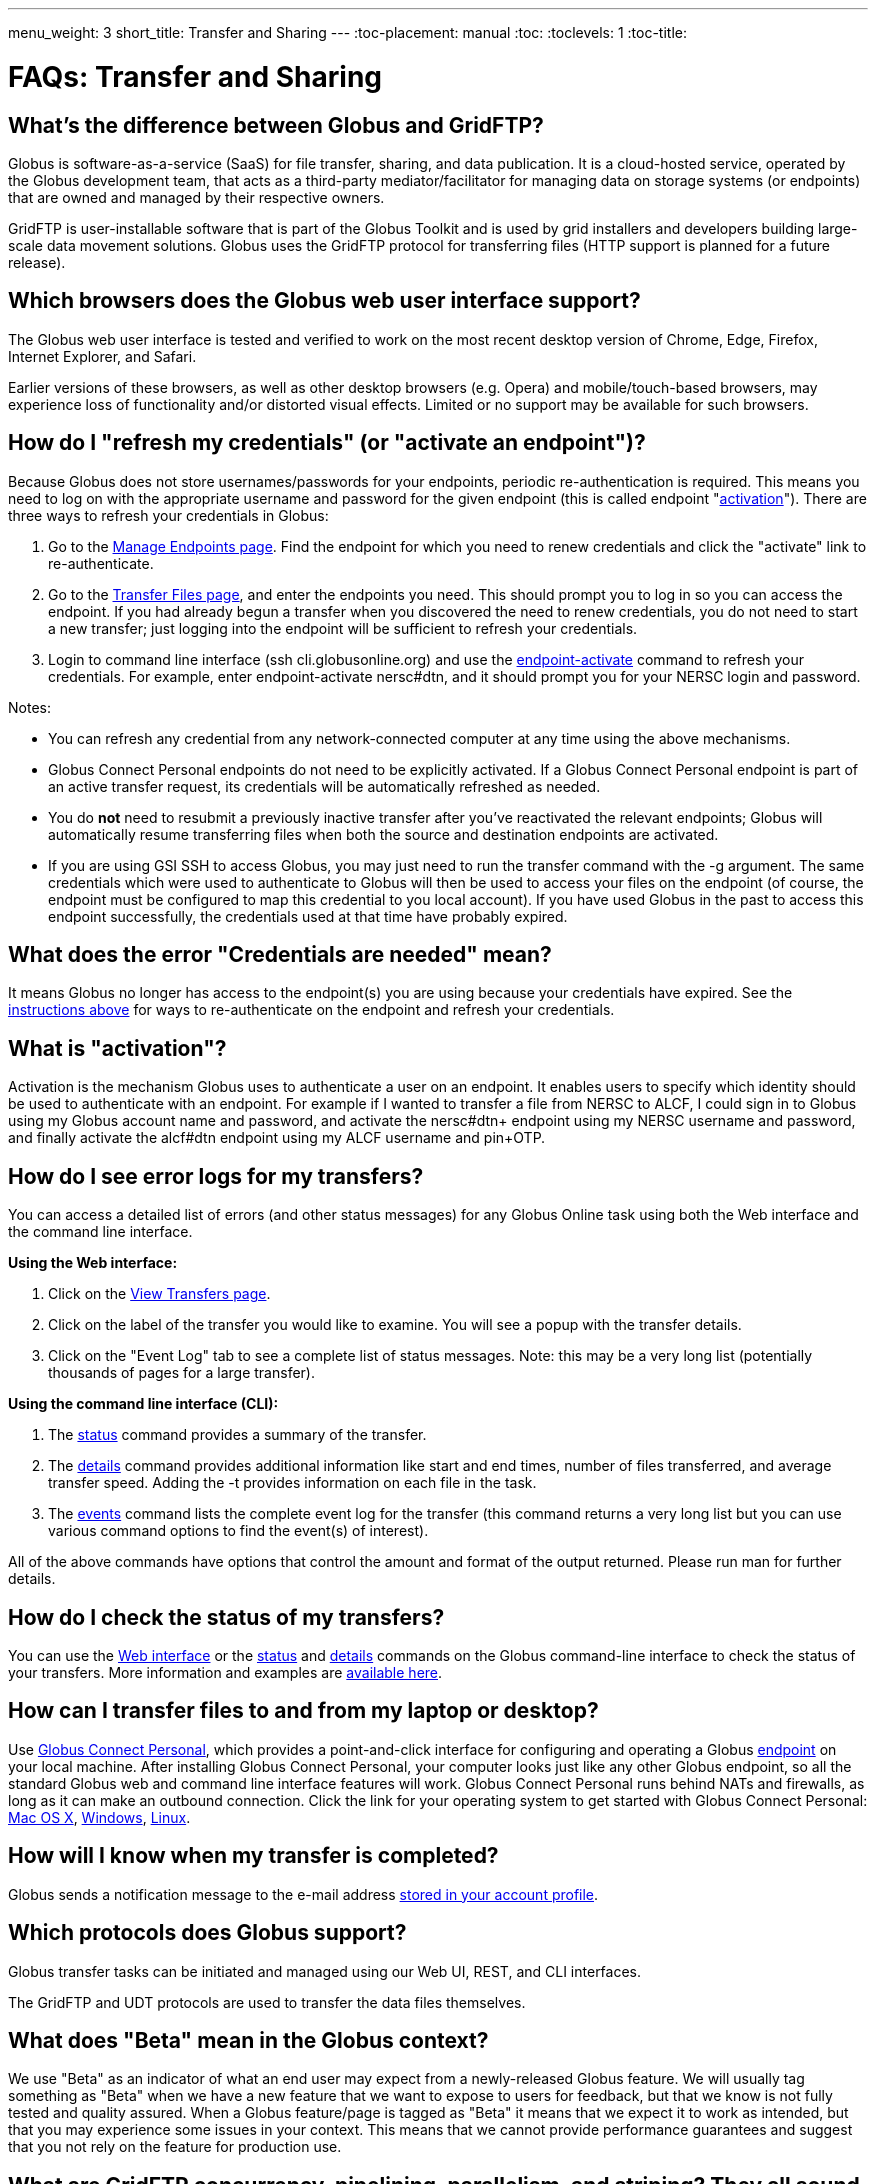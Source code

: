 ---
menu_weight: 3
short_title: Transfer and Sharing
---
:toc-placement: manual
:toc:
:toclevels: 1
:toc-title:

= FAQs: Transfer and Sharing

toc::[]

== What’s the difference between Globus and GridFTP?
Globus is software-as-a-service (SaaS) for file transfer, sharing, and data publication. It is a cloud-hosted service, operated by the Globus development team, that acts as a third-party mediator/facilitator for managing data on storage systems (or endpoints) that are owned and managed by their respective owners.

GridFTP is user-installable software that is part of the Globus Toolkit and is used by grid installers and developers building large-scale data movement solutions. Globus uses the GridFTP protocol for transferring files (HTTP support is planned for a future release).

== Which browsers does the Globus web user interface support?
The Globus web user interface is tested and verified to work on the most recent desktop version of Chrome, Edge, Firefox, Internet Explorer, and Safari.

Earlier versions of these browsers, as well as other desktop browsers (e.g. Opera) and mobile/touch-based browsers, may experience loss of functionality and/or distorted visual effects. Limited or no support may be available for such browsers.

== How do I "refresh my credentials" (or "activate an endpoint")?
Because Globus does not store usernames/passwords for your endpoints, periodic re-authentication is required. This means you need to log on with the appropriate username and password for the given endpoint (this is called endpoint "link:#what_is_activation[activation]"). There are three ways to refresh your credentials in Globus:

1. Go to the link:https://www.globus.org/app/endpoints/[Manage Endpoints page]. Find the endpoint for which you need to renew credentials and click the "activate" link to re-authenticate.

2. Go to the link:https://www.globus.org/app/transfer/[Transfer Files page], and enter the endpoints you need. This should prompt you to log in so you can access the endpoint. If you had already begun a transfer when you discovered the need to renew credentials, you do not need to start a new transfer; just logging into the endpoint will be sufficient to refresh your credentials.

3. Login to command line interface (+ssh cli.globusonline.org+) and use the link:../../cli/reference/endpoint-activate/[+endpoint-activate+] command to refresh your credentials. For example, enter [uservars]#endpoint-activate nersc#dtn#, and it should prompt you for your NERSC login and password.

Notes:

- You can refresh any credential from any network-connected computer at any time using the above mechanisms.
- Globus Connect Personal endpoints do not need to be explicitly activated. If a Globus Connect Personal endpoint is part of an active transfer request, its credentials will be automatically refreshed as needed.
- You do *not* need to resubmit a previously inactive transfer after you've reactivated the relevant endpoints; Globus will automatically resume transferring files when both the source and destination endpoints are activated.
- If you are using GSI SSH to access Globus, you may just need to run the +transfer+ command with the +-g+ argument. The same credentials which were used to authenticate to Globus will then be used to access your files on the endpoint (of course, the endpoint must be configured to map this credential to you local account). If you have used Globus in the past to access this endpoint successfully, the credentials used at that time have probably expired. 

== What does the error "Credentials are needed" mean?
It means Globus no longer has access to the endpoint(s) you are using because your credentials have expired. See the link:#how_do_i_refresh_my_credentials_or_activate_an_endpoint[instructions above] for ways to re-authenticate on the endpoint and refresh your credentials.

== What is "activation"?
Activation is the mechanism Globus uses to authenticate a user on an endpoint. It enables users to specify which identity should be used to authenticate with an endpoint. For example if I wanted to transfer a file from NERSC to ALCF, I could sign in to Globus using my Globus account name and password, and activate the [uservars]#nersc#dtn+# endpoint using my NERSC username and password, and finally activate the [uservars]#alcf#dtn# endpoint using my ALCF username and pin+OTP.

== How do I see error logs for my transfers?
You can access a detailed list of errors (and other status messages) for any Globus Online task using both the Web interface and the command line interface.

*Using the Web interface:*

. Click on the link:https://www.globus.org/xfer/ViewTransfers[View Transfers page].
. Click on the label of the transfer you would like to examine. You will see a popup with the transfer details.
. Click on the "Event Log" tab to see a complete list of status messages. Note: this may be a very long list (potentially thousands of pages for a large transfer).

*Using the command line interface (CLI):*

. The link:../../cli/reference/status[+status+] command provides a summary of the transfer.
. The link:../../cli/reference/details[+details+] command provides additional information like start and end times, number of files transferred, and average transfer speed. Adding the +-t+ provides information on each file in the task.
. The link:../../cli/reference/details[+events+] command lists the complete event log for the transfer (this command returns a very long list but you can use various command options to find the event(s) of interest).

All of the above commands have options that control the amount and format of the output returned. Please run +man+ for further details.

== How do I check the status of my transfers?
You can use the link:https://www.globus.org/xfer/ViewActivity[Web interface] or the link:../../cli/reference/status[+status+] and link:../../cli/reference/details[+details+] commands on the Globus command-line interface to check the status of your transfers. More information and examples are link:../../cli/using-the-cli/[available here].

== How can I transfer files to and from my laptop or desktop?
Use link:https://www.globus.org/globus-connect-personal/[Globus Connect Personal], which provides a point-and-click interface for configuring and operating a Globus link:../globus-connect-endpoints/#what_is_an_endpoint[endpoint] on your local machine. After installing Globus Connect Personal, your computer looks just like any other Globus endpoint, so all the standard Globus web and command line interface features will work. Globus Connect Personal runs behind NATs and firewalls, as long as it can make an outbound connection. Click the link for your operating system to get started with Globus Connect Personal: link:../../how-to/globus-connect-personal-mac/[Mac OS X], link:../../how-to/globus-connect-personal-windows/[Windows], link:../../how-to/globus-connect-personal-linux/[Linux].

== How will I know when my transfer is completed?
Globus sends a notification message to the e-mail address link:https://www.globus.org/account/UpdateProfile#[stored in your account profile].

== Which protocols does Globus support?
Globus transfer tasks can be initiated and managed using our Web UI, REST, and CLI interfaces.

The GridFTP and UDT protocols are used to transfer the data files themselves.

== What does "Beta" mean in the Globus context?
We use "Beta" as an indicator of what an end user may expect from a newly-released Globus feature. We will usually tag something as "Beta" when we have a new feature that we want to expose to users for feedback, but that we know is not fully tested and quality assured. When a Globus feature/page is tagged as "Beta" it means that we expect it to work as intended, but that you may experience some issues in your context. This means that we cannot provide performance guarantees and suggest that you not rely on the feature for production use.

== What are GridFTP concurrency, pipelining, parallelism, and striping? They all sound the same!
Globus optimizes GridFTP transfers by choosing performance optimizations  based on the number and sizes of files in the workload. Thus, users do not have to be GridFTP and globus-url-copy experts to get high performance transfers. If you are an advanced user or resource owner, read on...

concurrency:: opens multiple login sessions (also known as control channel sessions). Each login session starts a GridFTP process on the server, usually via xinetd. Thus, a concurrency (cc) of 4 would drive 4 GridFTP processes, so you have 4 processes driving IO (each one working on a different file).  Files are divided among the sessions, so this only works if you have multiple files in a job (most users do). Also note that each session may be to a different server if you had DNS round robining, a load balancer, or multiple physical endpoints defined in Globus. So concurrency is great for driving more filesystem processes, CPU cores, and even machine nodes, in addition to opening more network data streams.

pipelining:: speeds up lots of tiny files by stuffing multiple FTP commands into each login session back-to-back without waiting for the first command's response. This reduces latency and keeps the GridFTP server constantly busy; it is never idle waiting for the next command. Note that a GridFTP server process currently only works on one command at a time (future protocol enhancements are planned to drive threaded, out of order processing of commands).

parallelism:: is a network level optimization. Regular FTP sends a file over one TCP stream, which isn't ideal for high latency, high throughput links. Parallelism can divide and send a file's data blocks over multiple TCP streams, however, all the TCP streams have the same source and destination GridFTP server process. Large files over high latency links can benefit from higher parallelism.

striping:: splits a single file's data blocks across multiple servers. Globus does not support striping, based on the observation that most users are actually transferring more than one file and that an endpoint often serves multiple users concurrently. Striping can actually be counter productive in these cases, since it adds additional overhead and complexity, and the other options listed above deliver excellent performance.

Globus will enable concurrency, pipelining, and parallelism on nearly every transfer task.

== How is www.globusonline.eu different from www.globus.org?
There is no functional difference between the two web sites. We launched link:http://www.globusonline.eu/[www.globusonline.eu] to address requirements of EU-based researchers. When accessing either web site from an EU locale, you will be prompted to explicitly consent to our use of cookies on the Globus web site. As part of launching www.globusonline.eu we have also provided additional information describing our use of cookies and instructions for managing cookies in your browser. Please see the following links for more information:

Globus cookies: https://www.globus.org/legal/cookie-types/

Managing your cookies: https://www.globus.org/legal/manage-cookies/

== Are there any limits on using the file transfer service?
We enforce some limits on usage in order to provide reasonable performance to all users and protect against abuse. A Globus user is currently subject to the following limits:

- 3 active transfer tasks
- 100 pending transfer tasks
- 100,000,000 files in a single transfer task
- 5,000,000 files in a single directory
- 10 active command line (CLI) sessions
- 100 effective ACLs per user on an endpoint
- 1,000 total ACLs per endpoint
- 1,000 endpoints owned by a single user

In addition, the Globus service will retain task details about events and completed files for up to 31 days.

The above limits are set based on our experience to-date and should accommodate the needs of most transfer users. If you have requirements that are likely to exceed these limits, please contact us to discuss.

== How can I activate an endpoint for the maximum amount of time?
By default, the MyProxy service that ships with Globus Connect Server is configured to grant credentials with a maximum lifetime of 7 days. However, there are many endpoints that are configured to use values other than this default, and so such endpoints may have a maximum credential lifetime that is more or less than 7 days. CILogon identity providers will typically grant credentials that have a maximum life time of 10 days. It is not possible for an enduser to be issued credentials that will last longer than the maximum credential lifetime for which an identity provider is configured. When activating on an endpoint that is using a MyProxy identity provider, you can specify the lifetime of the credential you are requesting. You can do this on our CLI server by using the `endpoint-activate` command with the `--myproxy-lifetime` option, or in the web interface by clicking on the "advanced" link on the page when prompted to authenticate to the endpoint. However, no matter what credential lifetime you request, you will never be issued a credential that is longer than the maximum credential lifetime than the MyProxy server is configured to issue. When activating on endpoints that use a CILogon identity provider there is no way to request a specific credential lifetime. Rather, you will simply be issued a credential with the default lifetime that the identity provider is configured to issue - typically 10 days.

== Can I use Globus to manage identified data?
The security and privacy of identified data is regulated by a variety of mechanisms, such as the Health Insurance Portability and Accountability Act (HIPAA), state privacy laws, Institutional Review Board (IRB) requirements, National Institutes of Health (NIH) security best practices, and institutional policies, depending on the nature of the identified data and how the data are used, for example, research versus health care use. The suitability of Globus for managing sensitive data varies on a case by case basis, as determined by the organization charged with protecting the data, after consideration of a number of factors, including an analysis of risk and applicable regulatory laws and policies. We do not currently have the capacity to act as a Business Associate of a Covered Entity, however, we seek partners interested in working with us towards a common goal of a Business Associate Agreement.

Files managed by Globus never reside on Globus infrastructure. Files are located on storage resources that are provided and controlled by system owners and administrators, who also implement the file access control policies and permissions used by Globus. Files do not transiently reside on, or pass through, Globus infrastructure during transfer. Files are transferred through a channel that is established directly between Globus endpoints on the source and destination storage systems, and the Globus service does not have access to this channel. Globus does access file metadata, such as filename and size, for the purposes of monitoring transfer progress, security, and integrity. When transferring sensitive data, Globus users should opt to encrypt the transfer channel.

Please contact us if you would like to use Globus to manage sensitive data of any type.  We are happy to help you determine if Globus can meet your needs for sensitive data management.

== What is the Effective Transfer Rate reported by Globus?
The "Effective Transfer Rate" included in e-mail notifications and reported by the +details+ command is the ratio of number of bits transferred to the _*total time taken to complete the transfer request*_. The total time is calculated from the time the transfer request is submitted to Globus to the time the transfer is completed. It includes retry time, downtime on the endpoints, time that the transfer is paused for credential renewal, and time for checksum calculations. Hence, the Effective Transfer Rate indicates the time taken for _reliable file transfer_ and should not be interpreted as raw bandwidth or throughput information.

For example, if your credentials on either endpoint expire and it takes you a few hours to renew them, that idle time is included in the transfer rate calculation and can result in relatively low Effective Transfer Rates even though the actual end-to-end throughput on the network is relatively high.

It is also worth noting that Globus allows each user to have up to three simultaneous transfers in progress, with additional transfers queued. If you submit more than three simultaneous transfer requests, the additional requests are queued while the three active requests are completed, and this queue time is also included in the Effective Transfer Rate calculation for those requests.

NOTE: the "mbps" value shown in the event log is different, and is calculated every 10-60 second interval over a single concurrent connection.

== How do I control file permissions during transfers?
Globus does not preserve file permissions when performing a transfer. When you transfer files with Globus, their permissions are determined entirely by the destination endpoint's configuration. There are still ways that you can control the permissions of the files created by Globus, on a destination endpoint, but they do not operate on information about the original file permissions.

=== Why We Don't Preserve Permissions
An obvious question that arises is "Why doesn't Globus preserve permissions?" This behavior is an unfortunate result of the fact that it is not entirely clear what preserving permissions means for some transfer tasks.

=== The Ideal Treatment of Permissions
Ideally, given endpoints [uservars]#user#A# and [uservars]#user#B#, with files in [uservars]#user#A#, then transferring those files back and forth between [uservars]#user#A# and [uservars]#user#B# would not alter the permissions of those files. So, if we submitted a transfer task, copy [uservars]#user#A:/p/q/r# to [uservars]#user#B:/x/y/z#, the file at [uservars]#user#B:/x/y/z# will have exactly the same permissions as the original at [uservars]#user#A:/p/q/r#. Consider a second transfer in the other direction, copy [uservars]#user#B:/x/y/z# to [uservars]#user#A:/p/q/r_prime#. Since this should share the same property as the previous transer, [uservars]#user#A:/p/q/r# and [uservars]#user#A:/p/q/r_prime# should be completely indistinguishable -- there should be no way to tell which one is the original by content or permissions.

=== The Problem With Ownership
But what if the user authenticates to [uservars]#user#A# as a user with read permissions to [uservars]#user#A:/p/q/r#, but not ownership? Then when the file is transferred back to [uservars]#user#A:/p/q/r_prime#, the ownership will have changed. On most systems, only the superuser can change the owner of [uservars]#/p/q/r_prime# to match [uservars]#/p/q/r#. This is the basic issue with attempting to preserve ownership for files.

=== The Problem With Permissions Bits
Not all permissions settings are supported on all platforms. Consider what happens if [uservars]#user#A:/p/q/r# has UNIX octal permissions 0111 -- anyone can execute the file, but no one can read or write it -- and [uservars]#user#B# is a Windows endpoint. When the file is stored in Windows as [uservars]#user#B:/x/y/z#, it can't be given these same permissions because Windows does not support execute-only files. When [uservars]#user#B:/x/y/z# is transferred to [uservars]#user#A:/p/q/r_prime#, the only way for the transfer task to know to restore the original permissions is to keep track of all permissions of files transferred by Globus in case they are transferred again. Even with that extra information, it is difficult to know exactly what to do: what should Globus do if the file has been altered, or had permissions added or removed?

What if the file is moved with scp from [uservars]#user#B:/x/y/z# to [uservars]#user#C:/w/t/u# and with Globus from [uservars]#user#C:/w/t/u# to [uservars]#user#A:/p/q/r_prime#? Because permissions schemes are not uniform across all platforms, and files may move locally or remotely by means other than the Globus service, we cannot guarantee the transitivity of permissions across a series of transfers.

=== What Can You Do?
Having stated that the permissions of your files cannot be consistently preserved by Globus for technical reasons, what recourse do you, as a user or endpoint administrator, have? Our team is always looking to improve Globus, and better permissions handling is on the To Do List. In the meantime, however, you can make some steps to better control your file permissions.

=== Further Restricting Permissions for Globus Connect Server
By default, the GridFTP server uses the system umask setting to determine the permissions of all files that it creates. There is an option, passed either through the command line as "-perms", or through the config file (by default, placed in +/etc/gridftp.conf+ ) as a line "perms <value>", which can be used to further restrict the permissions of new files. The option is specified as a three digit octal integer, as typical UNIX permissions are, and is documented in the Globus Toolkit 5.2 release here.

"perms" does not override the umask, but is applied additively. Note that the "perms" option is written as a positive set of permissions bits, which are desired for new files, while the umask is a negative set of bits, which are forbidden. Since the GridFTP server attempts to create files with the "perms" permissions, the effective permissions of a new file are +<PERMS> AND (NOT <UMASK>)+ for regular files, rather than the default of +0666 AND (NOT <UMASK>)+. "perms" will not alter directory permissions, so those should still be +0777 AND (NOT <UMASK>)+.

Because the "perms" value is ANDed together with the inverted umask, it cannot be used to apply wider permissions than the umask allows, but it can be used to further restrict access. For example, if the system umask is set to +0002+, but you want to forbid world read access and group write access to files, you could set "perms" to +0042+. The resulting permissions, in this case, would be +0042 AND (NOT 0002) = 0042 AND (0775) = 0040+, as the umask forbids the world write permission granted by "perms".

=== Using Filesystem ACLs
Because Globus delegates operations to the endpoint's filesystem without inspecting ACLs on the source or destination, you can leverage your endpoint's support of ACLs to control permissions tightly. By setting ACLs on the destination such that they are applied to all new files in a directory tree, you can effectively set ACLs on the files created by the GridFTP server. GridFTP and Globus will never attempt to explicitly get or set the filesystem ACLs, effectively leaving their application up to the destination endpoint's filesystem implementation. Since different filesystems and operating systems may implement ACLs differently, we do not provide explicit instructions for any particular local ACL setup.

=== Setting the umask
Setting the umask explicitly is the only way to increase the permissions offered on files created by the GridFTP server. The most consistent and successful way to do this is to alter the Globus Connect Server init script to set the umask immediately before launching the GridFTP server. Most typically, the script is found in */etc/init.d/globus-connect-server*

If you do not feel comfortable modifying the init script, this option is likely a bad choice for you. The init script is the only supported way of launching GridFTP for a Globus Connect Server installation, so damaging alterations to the script could prevent you from launching Globus Connect Server altogether. (In other words, choose this option at your own peril.)

=== Controlling Permissions for Globus Connect Personal
The above techniques can be applied to Globus Connect Personal, but there are some caveats. Most notably, we do not officially support modified versions of the Globus Connect Personal client, so if you alter any files or configuration within the client application in order to achieve your desired permissions scheme, your endpoint will not necessarily qualify for support from Globus staff. At present, none of the forms of Globus Connect Personal support specifying "perms" to the GridFTP server.

If you are running Globus Connect Personal for Linux, you may have some success altering your personal umask setting before launching the application, as your umask should propagate down the process tree to the GridFTP server process. Likewise, if you are running Globus Connect Personal on Mac OS X, you may be successful setting your umask before launching the Globus Connect Personal app through the command line. These actions are not guaranteed to be successful based on the exact behavior of your platform. Because Windows does not support a umask equivalent, there is no way to replicate this behavior in Globus Connect Personal for Windows.

When supported by your platform, filesystem ACLs are respected, but they are not an option for all users.

=== Use Globus Shared Endpoints
In many situations, restricting read or write access to a file can be handled correctly using Globus controlled Read and Write permissions on a Shared Endpoint. This does not alter the underlying permissions of the files, but restricts permissions when using a Globus account to access the endpoint. Globus will deny users without the Read permission the rights to copy files or list directory contents, and denies users without the Write permission the rights to copy a file to the specified path or directory.

These permissions settings do not alter the underlying endpoint's permissions scheme in any way, so users with local access to the endpoint may be able to bypass these permissions settings by accessing files directly. If you know that your files are only exposed via Globus, then this option may be right for you.

== How Does Globus Handle Symlinks?
At present, Globus skips symlinks in a wide class of transfers. The reason for this is that there are several notions of correct behavior for transfers of symlinks, especially with respect to their interaction with path restrictions in an endpoint's configuration. However, symlinks are not uniformly ignored, and in some actions, for which the behavior on symlinks is unambiguous, they will be followed.

This behavior is identical between Globus Connect Personal and Globus Connect Server.

=== Directory Listing
When listing the contents of a directory, if the path includes symlinks, those symlinks will be followed. However, when the links are followed, they do not receive special treatment -- to Globus, they are considered indistinguishable from the directories to which they are links. This is very similar to the treatment of symlinks when doing local directory listings (i.e. ls in most shells), in which the fact that a directory is a link is not necessarily exposed.

So, if you have a symlink [uservars]#/tmp/myhome -> /home/username/#, then when you attempt to list the contents of [uservars]#/tmp/myhome/Desktop/#, Globus will return a list of contents of [uservars]#/home/username/Desktop/#. Globus will not give any indication that /tmp/myhome is a symlink; there is no path rewriting or other indication that [uservars]#/tmp/myhome# is anything but an ordinary directory whose contents happen to be identical to [uservars]#/home/username/#.

=== Recursive Directory Transfers
When doing a recursive directory transfer, all symlinks in the directory tree are ignored. The one and only exception to this rule is the root of a directory transfer.

Consider the previous example, [uservars]#/tmp/myhome -> /home/username/#. Doing a recursive directory transfer with a root directory of [uservars]#/tmp/myhome# will transfer all of the contents of [uservars]#/home/username/#, following the symlink [uservars]#/tmp/myhome#. However, a recursive directory transfer on [uservars]#/tmp# will skip [uservars]#/tmp/myhome#, not creating it as a directory, link, or file on the destination. Furthermore, this skipping behavior does not trigger any errors, faults, or warnings in the transfer history, as it is not considered an error condition.

=== Single File Transfers
Single file transfers follow the same basic rules that directory transfers do, in that they dereference symlinks to their destination files, and create the link on the destination as an ordinary file.

If I have a link, [uservars]#/a/b/c -> /p/q/r# on my filesystem to an ordinary file, then transferring [uservars]#/a/b/c# to another endpoint will behave as though the contents of [uservars]#/p/q/r# were stored in [uservars]#/a/b/c#, not giving any special treatment to [uservars]#/a/b/c# or [uservars]#/p/q/r# on account of its status as a link.

=== File and Directory Deletion
Globus does not follow symlinks when doing file or directory deletions. However, following the semantics of a typical UNIX rm command, Globus will unlink symbolic links by deleting them during a directory or file removal.

=== Symlinks and Path Restrictions
Globus endpoint configuration supports restricting the parts of the filesystem that can be accessed via Globus. In Globus Connect Server and GridFTP this corresponds to the RestrictPaths and SharingRestrictPaths options. By default, these settings apply to non-symlinked files and directories, not allowing access when a symlink points outside of the explicitly allowed components of the filesystem.

This behavior prevents abusive symlinks from breaking out of the path restrictions. Consider the case of an endpoint which only allows access to [uservars]#/p/q/r/#, and a symlink [uservars]#/p/q/r/root -> /#. If symlinks are followed irrespective of the path settings, [uservars]#/p/q/r/root/home/# would be accessible, even though [uservars]#/home/# is not included.

If you trust users with access to an endpoint not to create this kind of exploitative symlink, you can override this behavior on Globus Connect Server endpoints with the +rp-follow-symlinks+ option to the GridFTP server. This option is not readily available with Globus Connect Personal installations.

== How do I create a Globus endpoint on Amazon S3?
Support for Amazon S3 endpoints is currently in *beta release*. We are encouraging users to create S3 endpoints but require that you contact us first so we can better understand your use case. This will help us refine the functionality before making it generally available. To get started, please complete link:https://www.globus.org/amazon-s3-endpoint-support-beta[this form].

== How do I link directly to Globus application pages?
Many of the pages in the Globus application can be linked with parameters that allow the page to open pre-configured for your needs.  When you link to a Globus application page, the application will ensure that the user is logged in to the Globus website (and prompt the user to authenticate if the user is not already logged in).  If you have a specific use case or application feature that isn’t covered in this document please let us know at support@globus.org.

What follows is a list of pages that are configurable.

=== Transfer Files (/xfer/StartTransfer)
The Transfer Files page provides the following parameters to preselect the two sides of the Start Transfer page:

- origin - represents is the endpoint and path for the left hand side of the page.
- dest - represents is the endpoint and path for the left hand side of the page.

Endpoints which are specified on the URL in this fashion will require activation if they are not already activated by the user.  Parameter values must be url encoded, especially ensuring that the "#" symbol is translated to "%23" for the path to work.    

==== Some examples:

* https://www.globus.org/xfer/StartTransfer?origin=go%23ep1
** Sends the user to the Start Transfer page with the endpoint [uservars]#go#ep1# selected on the left side.
* https://www.globus.org/xfer/StartTransfer?origin=go%23ep2&dest=go%23ep1
** Sends the user to the Start Transfer page with the endpoint [uservars]#go#ep2# selected on the left side and [uservars]#go#ep2# on the right.
* https://www.globus.org/xfer/StartTransfer?origin=go%23ep2/shareable
** Sends the user to the Start Transfer page with the endpoint [uservars]#go#ep2# and the path [uservars]#/shareable# selected on the left side.

=== Groups (/Groups)
The groups page can be set up to automatically view a specific group by specifying the group id in the URL with the "id" parameter.  For example the "BIRN Community" group has an id of [uservars]#e34a302c-7f3b-11e1-aeb3-1231380dcd5a#, so the URL to automatically link to this group is "link:https://www.globus.org/Groups#id=e34a302c-7f3b-11e1-aeb3-1231380dcd5a[https://www.globus.org/Groups#id=e34a302c-7f3b-11e1-aeb3-1231380dcd5a]".  Groups with visibility policies that prevent visibility to non Globus members will display an error page if the user utilizing the link does not meet the visibility requirements.  

The groups page also has a function for displaying the "administrative queue" which is a list of all the groups that have actions requiring the user’s attention.  This can be accessed by utilizing the +showQueue=true+ parameter.  It cannot be used in conjunction with the id at this time.  

=== Activate Endpoints (/activate)
The Activate Endpoints page provides the +ep+ parameter to specify one or more endpoints the user which will be prompted to activate if they are not already activated.  As with Start Transfer it is incredibly important to encode the endpoint names; for example [uservars]#go#ep1# should be sent as [uservars]#go%23ep1#

==== Some examples:

- https://www.globus.org/xfer/ActivateEndpoints?ep=xsede%23kraken
- https://www.globus.org/xfer/ActivateEndpoints?ep=xsede%23kraken,xsede%23trestles
- https://www.globus.org/xfer/ActivateEndpoints?ep=xsede%23kraken,ucrcc%23midway
 
=== SignUp (/SignUp)
Often a site wants to encourage its users to create an account at Globus.org.  To help the process along, if you have a username and fullname preference, Globus will allow those fields to be prefilled by specifying them with the parameter names +username+ and +fullname+.  For example:

- https://www.globus.org/SignUp?fullname=Alan+Turing&username=aturing

Additionally, the page allows for the following parameters to be sent to ensure that the following steps are taken before the "Sign Up" process is complete:

- +join_group+ - The value for this parameter is a group id (as seen in the Groups example above).  When this parameter is specified upon successful account creation a next step will appear requesting that the user join the specified group. As an example https://www.globus.org/SignUp?join_group=e34a302c-7f3b-11e1-aeb3-1231380dcd5a.  will prompt the user to join the BIRN Community before completing SignUp.  If the user is already a member of this group, no prompt will be shown.
- +required_identity+ - The value for this parameter is the external identity provider url for an identity that the requester desires to have linked to the user’s account.  When this is specified, after a successful account creation the user will be prompted to sign in with the associated IDP, upon successful authentication with the identity the user will subsequently able to use this identity for signin purposes.  For example: https://www.globus.org/SignUp?required_identity=bluewaters.ncsa.illinois.edu will request a link to bluewaters, and https://www.globus.org/SignUp?required=https%3A%2F%2Fwww.google.com%2Faccounts%2Fo8%2Fid will request a link to Google’s identity service.

=== SignIn (/SignIn)
The SignIn pages provides the following set of parameters that allow for minor customization of the SignIn experience:

- +provider+ - This parameter when set properly will force the Sign In page to display the specified provider as the preselected identity provider.  Many universities wish to have their users loing to Globus with CI Logon, so the page can be set to preselect it using the URL https://www.globus.org/SignIn?provider=cilogon.org
- +redirect+ - The redirect parameter allows the link to control where the Globus application will link to after successful sign in.  For example: https://www.globus.org/SignIn?redirect=/xfer/StartTransfer will send the user to the Transfer Files page.  This parameter can also be used to redirect back to an external site.  This can be a little jarring for users, but is useful for sites who utilize Globus as a group management and authentication portal.  It is important to escape the entire URL to ensure that the browser does not misunderstand the redirect request.  For example: https://www.globus.org/SignIn?redirect=https%3A%2F%2Fwww.google.com%2F%3Fq%3DGlobus will redirect the user to https://www.google.com/?q=Globus upon successful signin.

Additionally, the SignIn page allows the same +join_group+ and +link_identity+ parameters as the Sign Up page to so as to ensure that a user has joined a group or linked a required identity. See the SignUp section for more details about the parameters +join_group+ and +required_identity+.

=== OAuth (/OAuth)
Globus can be used as an OAuth identity provider.  To set up Globus as an identity provider for your application, contact Globus support at support@globus.org.  Once your site is set up to communicate via OAuth the following parameters can be sent to the OAuth page:

- +response_type+ - This should always be set to "code"
- +client_id+ - This is a Globus username which must be whitelisted to be able to access OAuth data on behalf of the user.  (So if you are set up whitelisted with username [uservars]#joeuser# the client_id would be [uservars]#joeuser#.)
- +state+ - This is a "pass-through" value which can be used on your side to validate the response was sent by your application.
- +redirect_uri+ - Where Globus should redirect back to. NOTE: this uri must be whitelisted by Globus.

For example:

- https://www.globus.org/OAuth?redirect_uri=http://www.destination.com/oauth_response&client_id=myusername&state=AED823423EAE&response_type=code

== Can I disable email notifications?
Currently, users can, through the Command Line Interface (CLI) only, turn off email notifications by running the following command:

----terminal
$ profile -n off
----terminal

NOTE: this will also disable alert emails, such as notification that your credentials have expired, requiring you to keep a slightly closer watch on long-running transfer requests.

== Why is my transfer stalled?
There are several reasons a transfer may stall. You may want to start by seeing what Globus is doing with the request.

- On the web, go to the "View Activity" page
- Click on ID of specific transfer (probably the one at the top of the list)
- Click "View Event Log".
- Look through the progress messages and see if any of them indicate an error, such as an expired credential or quota exceeded.

In the CLI, the +status+ command will give you a high level overview of the progress of the task. If you run +status+ and find the task is not progressing, run the +events+ command. The following will show the most recent 5 events for the specified task:

----terminal
$ [input]#events -l 5 <TaskID>#
----terminal

If the +status+ command shows the task is inactive, you may need to refresh your credentials. See  link:#what_does_the_error_credentails_are_needed_mean[this FAQ item] for information on how to do this.

== What does the error "Directory contents cannot be found" mean?
Globus Connect Personal for Windows may have a problem automatically locating your user directory. Try manually entering "/" (just forward slash, no quotes) as the directory, and then you should be able to browse. Your c: drive would be "/cygdrive/c", and your user directory would be either "/cygdrive/c/users/<username>" or "/cygdrive/c/documents" and "settings/<username>".

== Why did my transfer expire?
Globus will make every attempt to complete a Transfer request but sometimes may be unable to do so, based on factors outside of our control. For example, occasionally, an endpoint may stop responding (due to server failure, network issues, etc.). In this case, you will receive notifications about the error and should follow up with your system administrator.

A more common cause is "credential expiration". This means that Globus is no longer authorized to access the endpoint on your behalf to execute/manage your transfer. When this happens, Globus will send you an e-mail notification and suspend the transfer task until you renew your credentials for the endpoint. If the credentials are not renewed (i.e. the endpoint is not reactivated) within 3 days of the notification being sent, the transfer task will automatically expire.

Instructions for renewing your credentials link:#how_do_i_refresh_my_credentials_or_activate_an_endpoint[are available here].

== How do I resubmit a failed transfer?
If your transfer task has failed you should first look at the last few events in the event log to identify any problems needing human intervention (quota exceeded, out-of-disk space, etc.)

After fixing problems you can resubmit your task as follows:
. Using the Web GUI, go to the Start Transfer page, select the "more options" link at the bottom, and select the "only transfer new or changed files where the checksum is different" *and* "verify file integrity after transfer" checkboxes.
. Using the CLI, rerun the transfer command with the +--verify-checksum+ *and* +-s 3+ options

== What characters should I avoid in filenames/paths?
On different filesystems, directory names and filenames may be restricted to certain characters. For instance, following character are reserved on ext2, ext3, ext4, hfs, FAT, NTFS:

++++
<div class="row">
	<div class="col-xs-12 col-md-4">
		<table class="table table-bordered"><th colspan="2">ext2, ext3, ext4 (Linux)</th>
			<tr><td>NULL</td><td></tr>
			<tr><td>/</td><td>forward slash</td></tr>
		</table>
	</div>
	<div class="col-xs-12 col-md-4">
		<table class="table table-bordered"><th colspan="2">hfs (Mac OS X)</th>
			<tr><td>:</td><td>colon</td></tr>
			<tr><td>/</td><td>forward slash</td></tr>
		</table>
	</div>
	<div class="col-xs-12 col-md-4">
		<table class="table table-bordered"><th colspan="2">FAT, NTFS (MS Windows)</th>
			<tr><td>&lt;</td><td>less than</td></tr>
			<tr><td>&gt;</td><td>greater than</td></tr>
			<tr><td>:</td><td>colon</td></tr>
			<tr><td>"</td><td>double quote</td></tr>
			<tr><td>/</td><td>forward slash</td></tr>
			<tr><td>\</td><td>backslash</td></tr>
			<tr><td>|</td><td>vertical bar or pipe</td></tr>
			<tr><td>?</td><td>question mark</td></tr>
			<tr><td>*</td><td>asterisk</td></tr>
		</table>
	</div>
</div>
++++

If a file or a directory with one of the characters <>:"\|?* is copied from Linux to MS Windows, then MS Windows will return the error message "The filename, directory name, or volume label syntax is incorrect" and refuse to create the file or the directory.

Also the filesystems FAT, NTFS, hfs are not case sensitive. It means that if two files on ext2, ext3, ext4 are different by case and they are transferred to a non-case sensitive filesystem they will be copied into one file.

== How does Globus handle performance tuning on transfers?
Globus tunes transfers based on the number of servers of the source and destination endpoints, the location of the endpoints, and the performance options configured for each managed endpoint in your provider subscription. See the CLI link:../../cli/reference/endpoint-modify/[+endpoint-modify+] man page for more details on the +--network-use+ performance option. Note that these options cannot yet be set via the Web UI or REST API.

== How does load balancing work in endpoints defined with multiple servers?
Globus can load balance across servers when a task has more than one file (you might need about 10 files or so in a task.) Also, multiple tasks running at once might be load balanced across servers; the first task begins on a random server, with subsequent tasks assigned to other servers in a round robin fashion.

== Can I use Globus to transfer data to/from any anonymous FTP server?
Globus can be used to transfer data to/from anonymous GridFTP servers (but not anonymous FTP servers). The service supports transfers between two anonymous GridFTP servers or between an anonymous GridFTP server and a standard GridFTP server. Follow the instructions below for your particular case:

Between two anonymous GridFTP servers:

----terminal
$ endpoint-add anon-endpoint1 -p ftp://host1:port
$ endpoint-add anon-endpoint2 -p ftp://host2:port
$ endpoint-activate anon-endpoint* -m myproxy.globusonline.org
$ scp anon-endpoint1:/path_to_src_file anon-endpoint2:/path_to_dst_file
----terminal

Between a anonymous GridFTP server and a standard GridFTP server:

----terminal
$ endpoint-add anon-endpoint -p ftp://host:port
$ endpoint-add std-endpoint -p gsiftp://host:port
$ endpoint-activate anon-endpoint -m myproxy.globusonline.org
$ endpoint-activate std-endpoint -m myproxy-server-associated-with-std-gridftp-server
$ scp anon-endpoint:/path_to_src_file std-endpoint:/path_to_dst_file
----terminal
